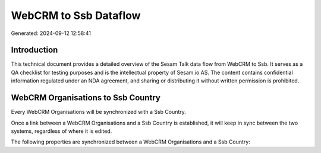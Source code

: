 ======================
WebCRM to Ssb Dataflow
======================

Generated: 2024-09-12 12:58:41

Introduction
------------

This technical document provides a detailed overview of the Sesam Talk data flow from WebCRM to Ssb. It serves as a QA checklist for testing purposes and is the intellectual property of Sesam.io AS. The content contains confidential information regulated under an NDA agreement, and sharing or distributing it without written permission is prohibited.

WebCRM Organisations to Ssb Country
-----------------------------------
Every WebCRM Organisations will be synchronized with a Ssb Country.

Once a link between a WebCRM Organisations and a Ssb Country is established, it will keep in sync between the two systems, regardless of where it is edited.

The following properties are synchronized between a WebCRM Organisations and a Ssb Country:

.. list-table::
   :header-rows: 1

   * - WebCRM Organisations Property
     - Ssb Country Property
     - Ssb Data Type

